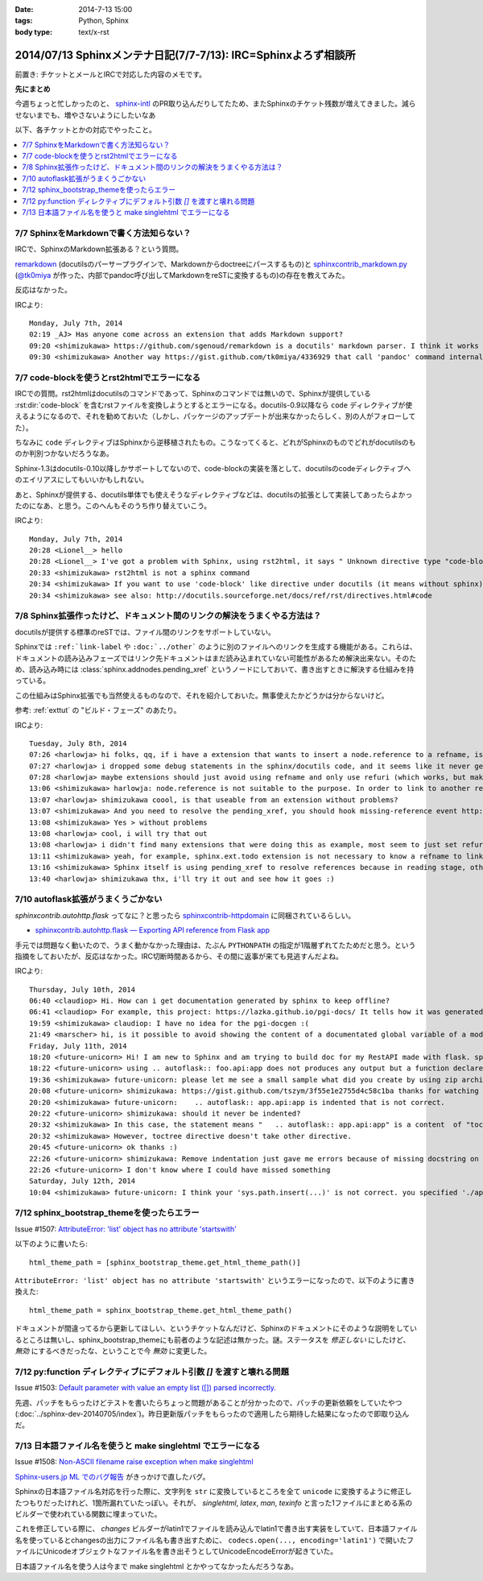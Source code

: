 :date: 2014-7-13 15:00
:tags: Python, Sphinx
:body type: text/x-rst

====================================================================
2014/07/13 Sphinxメンテナ日記(7/7-7/13): IRC=Sphinxよろず相談所
====================================================================

前置き: チケットとメールとIRCで対応した内容のメモです。


**先にまとめ**

今週ちょっと忙しかったのと、 sphinx-intl_ のPR取り込んだりしてたため、またSphinxのチケット残数が増えてきました。減らせないまでも、増やさないようにしたいなあ

.. _sphinx-intl: https://pypi.python.org/pypi/sphinx-intl


以下、各チケットとかの対応でやったこと。

.. contents::
   :local:


7/7 SphinxをMarkdownで書く方法知らない？
===========================================

IRCで、SphinxのMarkdown拡張ある？という質問。

remarkdown_ (docutilsのパーサープラグインで、Markdownからdoctreeにパースするもの)と sphinxcontrib_markdown.py_ (`@tk0miya`_ が作った、内部でpandoc呼び出してMarkdownをreSTに変換するもの)の存在を教えてみた。

反応はなかった。


IRCより::

   Monday, July 7th, 2014
   02:19 _AJ> Has anyone come across an extension that adds Markdown support?
   09:20 <shimizukawa> https://github.com/sgenoud/remarkdown is a docutils' markdown parser. I think it works with Sphinx but I've never tried.
   09:30 <shimizukawa> Another way https://gist.github.com/tk0miya/4336929 that call 'pandoc' command internally.

.. _remarkdown: https://github.com/sgenoud/remarkdown
.. _sphinxcontrib_markdown.py: https://gist.github.com/tk0miya/4336929
.. _@tk0miya: https://twitter.com/tk0miya


7/7 code-blockを使うとrst2htmlでエラーになる
===============================================

IRCでの質問。rst2htmlはdocutilsのコマンドであって、Sphinxのコマンドでは無いので、Sphinxが提供している :rst:dir:`code-block` を含むrstファイルを変換しようとするとエラーになる。docutils-0.9以降なら ``code`` ディレクティブが使えるようになるので、それを勧めておいた（しかし、パッケージのアップデートが出来なかったらしく、別の人がフォローしてた）。

ちなみに ``code`` ディレクティブはSphinxから逆移植されたもの。こうなってくると、どれがSphinxのものでどれがdocutilsのものか判別つかないだろうなあ。

Sphinx-1.3はdocutils-0.10以降しかサポートしてないので、code-blockの実装を落として、docutilsのcodeディレクティブへのエイリアスにしてもいいかもしれない。

あと、Sphinxが提供する、docutils単体でも使えそうなディレクティブなどは、docutilsの拡張として実装してあったらよかったのになあ、と思う。このへんもそのうち作り替えていこう。

IRCより::

   Monday, July 7th, 2014
   20:28 <Lionel__> hello
   20:28 <Lionel__> I've got a problem with Sphinx, using rst2html, it says " Unknown directive type "code-block". " Yet Pygments is installed, can someone help me? Thanks.
   20:33 <shimizukawa> rst2html is not a sphinx command
   20:34 <shimizukawa> If you want to use 'code-block' like directive under docutils (it means without sphinx), you can use 'code' directive that is provided from docutils-0.9.
   20:34 <shimizukawa> see also: http://docutils.sourceforge.net/docs/ref/rst/directives.html#code


7/8 Sphinx拡張作ったけど、ドキュメント間のリンクの解決をうまくやる方法は？
============================================================================

docutilsが提供する標準のreSTでは、ファイル間のリンクをサポートしていない。

Sphinxでは ``:ref:`link-label`` や ``:doc:`../other``` のように別のファイルへのリンクを生成する機能がある。これらは、ドキュメントの読み込みフェーズではリンク先ドキュメントはまだ読み込まれていない可能性があるため解決出来ない。そのため、読み込み時には :class:`sphinx.addnodes.pending_xref` というノードにしておいて、書き出すときに解決する仕組みを持っている。

この仕組みはSphinx拡張でも当然使えるものなので、それを紹介しておいた。無事使えたかどうかは分からないけど。

参考: :ref:`exttut` の "ビルド・フェーズ" のあたり。


IRCより::

   Tuesday, July 8th, 2014
   07:26 <harlowja> hi folks, qq, if i have a extension that wants to insert a node.reference to a refname, is that possible? i was trying this over the weekend and it seems like the refname is never resolved to the refuri (even though other refnames are resolved correctly), is the extension activation time or something stopping this from correctly occurring?
   07:27 <harlowja> i dropped some debug statements in the sphinx/docutils code, and it seems like it never gets resolved even though the extension produces a valid reference
   07:28 <harlowja> maybe extensions should just avoid using refname and only use refuri (which works, but makes people duplicate uris)
   13:06 <shimizukawa> harlowja: node.reference is not suitable to the purpose. In order to link to another reftarget by using refname, you should use sphinx.addnodes.pending_xref instead: http://sphinx-doc.org/extdev/nodes.html#sphinx.addnodes.pending_xref
   13:07 <harlowja> shimizukawa coool, is that useable from an extension without problems?
   13:07 <shimizukawa> And you need to resolve the pending_xref, you should hook missing-reference event http://sphinx-doc.org/extdev/appapi.html#event-missing-reference
   13:08 <shimizukawa> Yes > without problems
   13:08 <harlowja> cool, i will try that out
   13:08 <harlowja> i didn't find many extensions that were doing this as example, most seem to just set refuri
   13:11 <shimizukawa> yeah, for example, sphinx.ext.todo extension is not necessary to know a refname to link another reftarget.
   13:16 <shimizukawa> Sphinx itself is using pending_xref to resolve references because in reading stage, other reST files are not parsed yet and a document can't resolve target refurl in other reST file.
   13:40 <harlowja> shimizukawa thx, i'll try it out and see how it goes :)


7/10 autoflask拡張がうまくうごかない
========================================

`sphinxcontrib.autohttp.flask` ってなに？と思ったら sphinxcontrib-httpdomain_ に同梱されているらしい。


* `sphinxcontrib.autohttp.flask — Exporting API reference from Flask app`__

.. _sphinxcontrib-httpdomain: https://pythonhosted.org/sphinxcontrib-httpdomain/
.. __: https://pythonhosted.org/sphinxcontrib-httpdomain/#sphinxcontrib-autohttp-flask-exporting-api-reference-from-flask-app

手元では問題なく動いたので、うまく動かなかった理由は、たぶん ``PYTHONPATH`` の指定が1階層ずれてたためだと思う。という指摘をしておいたが、反応はなかった。IRC切断時間あるから、その間に返事が来ても見逃すんだよね。


IRCより::

   Thursday, July 10th, 2014
   06:40 <claudiop> Hi. How can i get documentation generated by sphinx to keep offline?
   06:41 <claudiop> For example, this project: https://lazka.github.io/pgi-docs/ It tells how it was generated, but i am being unable to, can i simply get the generated data from that spinx-based-cms?
   19:59 <shimizukawa> claudiop: I have no idea for the pgi-docgen :(
   21:49 <marscher> hi, is it possible to avoid showing the content of a documentated global variable of a module?
   Friday, July 11th, 2014
   18:20 <future-unicorn> Hi! I am new to Sphinx and am trying to build doc for my RestAPI made with flask. sphinxcontrib-httpdomain seems to have a nice generator for flask, but I can't produce any output from my docstrings
   18:22 <future-unicorn> using .. autoflask:: foo.api:app does not produces any output but a function declared in foo/api/__init__.py before building the Flask app
   19:36 <shimizukawa> future-unicorn: please let me see a small sample what did you create by using zip archive or gist or pastebin ...
   20:08 <future-unicorn> shimizukawa: https://gist.github.com/tszym/3f55e1e2755d4c58c1ba thanks for watching
   20:20 <shimizukawa> future-unicorn:    .. autoflask:: app.api:app is indented that is not correct.
   20:22 <future-unicorn> shimizukawa: should it never be indented?
   20:32 <shimizukawa> In this case, the statement means "   .. autoflask:: app.api:app" is a content  of "toctree" directive.
   20:32 <shimizukawa> However, toctree directive doesn't take other directive.
   20:45 <future-unicorn> ok thanks :)
   22:26 <future-unicorn> shimizukawa: Remove indentation just gave me errors because of missing docstring on some functions, but with these docstrings, the output just contains doc about de static path and sphinx-build does not give any error, so my functions are still undocumented
   22:26 <future-unicorn> I don't know where I could have missed something
   Saturday, July 12th, 2014
   10:04 <shimizukawa> future-unicorn: I think your 'sys.path.insert(...)' is not correct. you specified './app'. If you have a 'app' directory that contains  a 'api.py' in the document directory that include conf.py, I think '.' is correct.


7/12 sphinx_bootstrap_themeを使ったらエラー
===============================================

Issue #1507: `AttributeError: 'list' object has no attribute 'startswith'`__

.. __: https://bitbucket.org/birkenfeld/sphinx/issue/1507/attributeerror-list-object-has-no#comment-11200828


以下のように書いたら::

   html_theme_path = [sphinx_bootstrap_theme.get_html_theme_path()]


``AttributeError: 'list' object has no attribute 'startswith'`` というエラーになったので、以下のように書き換えた::

   html_theme_path = sphinx_bootstrap_theme.get_html_theme_path()

ドキュメントが間違ってるから更新してほしい、というチケットなんだけど、Sphinxのドキュメントにそのような説明をしているところは無いし、sphinx_bootstrap_themeにも前者のような記述は無かった。謎。ステータスを `修正しない` にしたけど、 `無効` にするべきだったな、ということで今 `無効` に変更した。



7/12 py:function ディレクティブにデフォルト引数 `[]` を渡すと壊れる問題
========================================================================

Issue #1503: `Default parameter with value an empty list ([]) parsed incorrectly.`__

.. __: https://bitbucket.org/birkenfeld/sphinx/issue/1503/default-parameter-with-value-an-empty-list

先週、パッチをもらったけどテストを書いたらちょっと問題があることが分かったので、パッチの更新依頼をしていたやつ (:doc:`../sphinx-dev-20140705/index`)。昨日更新版パッチをもらったので適用したら期待した結果になったので即取り込んだ。



7/13 日本語ファイル名を使うと make singlehtml でエラーになる
=================================================================

Issue #1508: `Non-ASCII filename raise exception when make singlehtml`__

.. __: https://bitbucket.org/birkenfeld/sphinx/issue/1508/non-ascii-filename-raise-exception-when

`Sphinx-users.jp ML でのバグ報告`__ がきっかけで直したバグ。

.. __: http://www.python.jp/pipermail/sphinx-users/2014-July/000997.html

Sphinxの日本語ファイル名対応を行った際に、文字列を ``str`` に変換しているところを全て ``unicode`` に変換するように修正したつもりだったけれど、1箇所漏れていたっぽい。それが、 `singlehtml`, `latex`, `man`, `texinfo` と言った1ファイルにまとめる系のビルダーで使われている関数に埋まっていた。

これを修正している際に、 `changes` ビルダーがlatin1でファイルを読み込んでlatin1で書き出す実装をしていて、日本語ファイル名を使っているとchangesの出力にファイル名も書き出すために、 ``codecs.open(..., encoding='latin1')`` で開いたファイルにUnicodeオブジェクトなファイル名を書き出そうとしてUnicodeEncodeErrorが起きていた。

日本語ファイル名を使う人は今まで make singlehtml とかやってなかったんだろうなあ。
